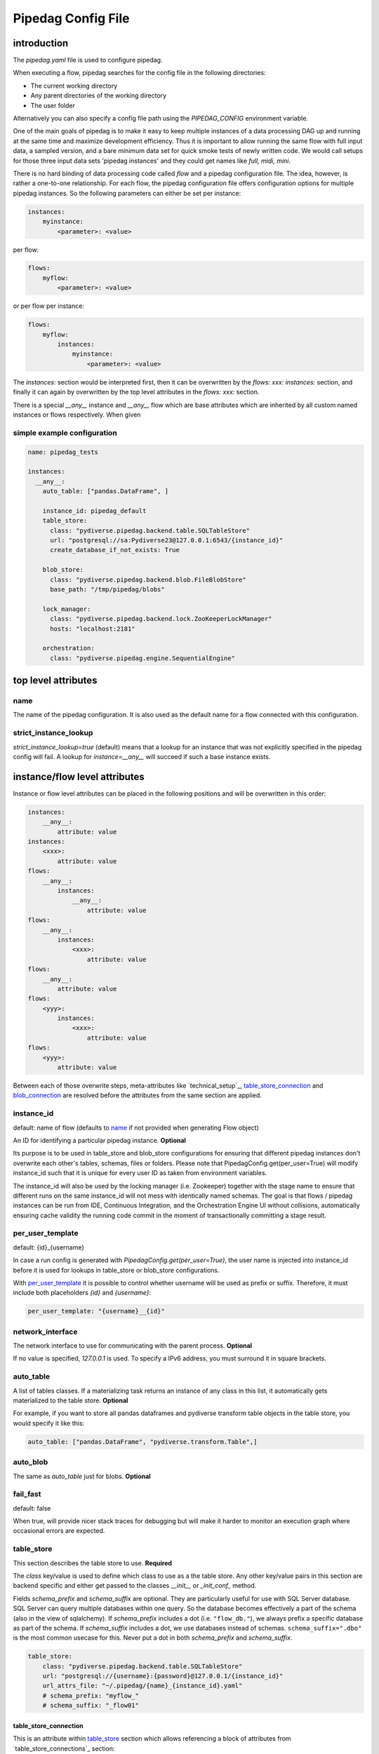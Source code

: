*******************
Pipedag Config File
*******************

introduction
============

The `pipedag.yaml` file is used to configure pipedag.

When executing a flow, pipedag searches for the config file in the following directories:

- The current working directory
- Any parent directories of the working directory
- The user folder

Alternatively you can also specify a config file path using the `PIPEDAG_CONFIG` environment variable.

One of the main goals of pipedag is to make it easy to keep multiple instances of a data processing DAG up and running
at the same time and maximize development efficiency. Thus it is important to allow running the same flow with full
input data, a sampled version, and a bare minimum data set for quick smoke tests of newly written code. We would call
setups for those three input data sets 'pipedag instances' and they could get names like `full, midi, mini`.

There is no hard binding of data processing code called *flow* and a pipedag configuration file. The idea, however,
is rather a one-to-one relationship. For each flow, the pipedag configuration file offers configuration options for
multiple pipedag instances. So the following parameters can either be set per instance:

.. code-block::

    instances:
        myinstance:
            <parameter>: <value>

per flow:

.. code-block::

    flows:
        myflow:
            <parameter>: <value>

or per flow per instance:

.. code-block::

    flows:
        myflow:
            instances:
                myinstance:
                    <parameter>: <value>

The `instances:` section would be interpreted first, then it can be overwritten by the `flows: xxx: instances:` section,
and finally it can again by overwritten by the top level attributes in the `flows: xxx:` section.

There is a special `__any__` instance and `__any__` flow which are base attributes which are inherited by all custom
named instances or flows respectively. When given

simple example configuration
---------------------

.. code-block:: yaml

    name: pipedag_tests

    instances:
      __any__:
        auto_table: ["pandas.DataFrame", ]

        instance_id: pipedag_default
        table_store:
          class: "pydiverse.pipedag.backend.table.SQLTableStore"
          url: "postgresql://sa:Pydiverse23@127.0.0.1:6543/{instance_id}"
          create_database_if_not_exists: True

        blob_store:
          class: "pydiverse.pipedag.backend.blob.FileBlobStore"
          base_path: "/tmp/pipedag/blobs"

        lock_manager:
          class: "pydiverse.pipedag.backend.lock.ZooKeeperLockManager"
          hosts: "localhost:2181"

        orchestration:
          class: "pydiverse.pipedag.engine.SequentialEngine"


top level attributes
====================


name
----

The name of the pipedag configuration. It is also used as the default name for a flow connected with this configuration.

strict_instance_lookup
----------------------

`strict_instance_lookup=true` (default) means that a lookup for an instance that was not explicitly specified in the
pipedag config will fail. A lookup for `instance=__any__` will succeed if such a base instance exists.

instance/flow level attributes
=========================

Instance or flow level attributes can be placed in the following positions and will be overwritten in this order:

.. code-block:: yaml

    instances:
        __any__:
            attribute: value
    instances:
        <xxx>:
            attribute: value
    flows:
        __any__:
            instances:
                __any__:
                    attribute: value
    flows:
        __any__:
            instances:
                <xxx>:
                    attribute: value
    flows:
        __any__:
            attribute: value
    flows:
        <yyy>:
            instances:
                <xxx>:
                    attribute: value
    flows:
        <yyy>:
            attribute: value

Between each of those overwrite steps, meta-attributes like `technical_setup`_, `table_store_connection`_ and
`blob_connection`_ are resolved before the attributes from the same section are applied.

instance_id
-----------

default: name of flow (defaults to `name`_ if not provided when generating Flow object)

An ID for identifying a particular pipedag instance. **Optional**

Its purpose is to be used in table_store and blob_store
configurations for ensuring that different pipedag instances don't overwrite each other's tables, schemas, files
or folders. Please note that PipedagConfig.get(per_user=True) will modify instance_id such that it is unique for every
user ID as taken from environment variables.

The instance_id will also be used by the locking manager (i.e. Zookeeper) together with the stage name to ensure that
different runs on the same instance_id will not mess with identically named schemas. The goal is that flows / pipedag
instances can be run from IDE, Continuous Integration, and the Orchestration Engine UI without collisions, automatically
ensuring cache validity the running code commit in the moment of transactionally committing a stage result.

per_user_template
-----------------

default: {id}_{username}

In case a run config is generated with `PipedagConfig.get(per_user=True)`, the user name is injected
into instance_id before it is used for lookups in table_store or blob_store configurations.

With `per_user_template`_ it is possible to control whether username will be used as prefix or suffix.
Therefore, it must include both placeholders `{id}` and `{username}`:

.. code-block:: yaml

    per_user_template: "{username}__{id}"

network_interface
-----------------

The network interface to use for communicating with the parent process. **Optional**

If no value is specified, `127.0.0.1` is used.
To specify a IPv6 address, you must surround it in square brackets.

auto_table
----------

A list of tables classes.
If a materializing task returns an instance of any class in this list, it automatically gets materialized to the table store.
**Optional**

For example, if you want to store all pandas dataframes and pydiverse transform table objects in the table store, you would specify it like this:

.. code-block:: yaml

    auto_table: ["pandas.DataFrame", "pydiverse.transform.Table",]


auto_blob
---------

The same as `auto_table` just for blobs. **Optional**


fail_fast
---------

default: false

When true, will provide nicer stack traces for debugging but will make it harder to monitor an execution graph where
occasional errors are expected.


table_store
-----------

This section describes the table store to use. **Required**

The `class` key/value is used to define which class to use as a the table store.
Any other key/value pairs in this section are backend specific and either get passed to the classes `__init__` or `_init_conf_` method.

Fields `schema_prefix` and `schema_suffix` are optional. They are particularly useful for use with SQL Server database.
SQL Server can query multiple databases within one query. So the database becomes effectively a part of the schema
(also in the view of sqlalchemy). If `schema_prefix` includes a dot (i.e. ``"flow_db."``), we always prefix a
specific database as part of the schema. If `schema_suffix` includes a dot, we use databases instead of schemas.
``schema_suffix=".dbo"`` is the most common usecase for this. Never put a dot in both `schema_prefix` and `schema_suffix`.

.. code-block:: yaml

    table_store:
        class: "pydiverse.pipedag.backend.table.SQLTableStore"
        url: "postgresql://{username}:{password}@127.0.0.1/{instance_id}"
        url_attrs_file: "~/.pipedag/{name}_{instance_id}.yaml"
        # schema_prefix: "myflow_"
        # schema_suffix: "_flow01"

table_store_connection
^^^^^^^^^^^^^^^^^^^^^^

This is an attribute within `table_store`_ section which allows referencing a block of attributes from
`table_store_connections`_ section:

.. code-block:: yaml

    table_store_connections:
        postgres:
            url: "postgresql://postgres:pipedag@127.0.0.1/{instance_id}"
            schema_prefix: "myflow_"

    table_store:
        class: "pydiverse.pipedag.backend.table.SQLTableStore"
        table_store_connection: postgres

class: pydiverse.pipedag.backend.table.SQLTableStore
^^^^^^^^^^^^^^^^^^^^^^^^^^^^^^^^^^^^^^^^^^^^^^^^^^^^

Database backend for storing tables and working with tables based on hand-written or programatically created SQL.

url
"""

Sqlalchemy engine URL for referencing a database connection including user name and password. Placeholders like
{name} and {instance_id} may be used. Further placeholders can be defined in a yaml file referenced by `url_attrs_file`_
(i.e. {username}, {password}, {host}, {port}).

Attention: `PipedagConfig.get(per_user=true)` modifies `instance_id`_ before it is used here.

.. code-block:: yaml

        url: "postgresql://{username}:{password}@127.0.0.1/{instance_id}"

The URL may also reference environment variables:

.. code-block:: yaml

        url: "postgresql://defaultuser:{$POSTGRES_PASSWORD}@127.0.0.1/{instance_id}"

Environment variables may include non-environment variable placeholders.

url_attrs_file
""""""""""""""

Filename of a yaml file which is read shortly before rendering the final sqlalchemy engine URL and which is used to
replace custom placeholders in `url`_. The filename itself may include placeholders like {name} and {instance_id}.

Attention: `PipedagConfig.get(per_user=true)` modifies `instance_id`_ before it is used here.

.. code-block:: yaml

        url_attrs_file: "~/.pipedag/{name}_{instance_id}.yaml"

The filename may also reference environment variables:

.. code-block:: yaml

        url_attrs_file: "{$PIPEDAG_PASSWORD_FILE}"

Environment variables may include non-environment variable placeholders.

schema_prefix
"""""""""""""

When accessing tables via a database connection, sqlalchemy offers a `schema=` attribute. This schema is assembled
as `schema_prefix`_ + `stage.name` + `schema_suffix`_. For `dialect=mssql`, sqlalchemy best supports the use of
databases as schemas. In this case one of `schema_prefix`_ or `schema_suffix`_ must include a dot, so that the
resulting schema name looks like `schema="database_<stage_schema>.dbo"`:

Attention: `PipedagConfig.get(per_user=true)` modifies `instance_id`_ before it is used here.

.. code-block:: yaml

        schema_prefix: "{instance_id}_"
        schema_suffix: ".dbo"

schema_suffix
"""""""""""""

See `schema_prefix`_.

class: pydiverse.pipedag.backend.table.DictTableStore
^^^^^^^^^^^^^^^^^^^^^^^^^^^^^^^^^^^^^^^^^^^^^^^^^^^^^

Rather used for fast testing. It stores dataframes in a dictionary. Not intended for productive use.

blob_store
----------

This section describes which blob store to use. **Required**

It is structured the same way as the `table_store` section.

.. code-block:: yaml

    blob_store:
        class: "pydiverse.pipedag.backend.blob.FileBlobStore"
        base_path: "/tmp/pipedag/blobs"

blob_connection
^^^^^^^^^^^^^^^

This is an attribute within `blob_store`_ section which allows referencing a block of attributes from
`blob_connections`_ section:

.. code-block:: yaml

    blob_connections:
        tmp:
            base_path: "/tmp/pipedag/blobs"

    table_store:
        class: "pydiverse.pipedag.backend.table.SQLTableStore"
        blob_connection: tmp

class: pydiverse.pipedag.backend.blob.FileBlobStore
^^^^^^^^^^^^^^^^^^^^^^^^^^^^^^^^^^^^^^^^^^^^^^^^^^^

Store blobs as files on the filesystem (might be mounted network drive)

base_name
"""""""""

The directory under which blobs are stored. Directories are created based on `instance_id`_.

Attention: `PipedagConfig.get(per_user=true)` modifies `instance_id`_ before it is used here.

lock_manager
------------

This section describes the lock manager to use. **Required**

It is structured the same way as the `table_store` section.
If you are the only person working on a project, you can choose not to use a lock manager at all
(*not recommended for production*),
in which case you set `class = "pydiverse.pipedag.backend.lock.NoLockManager"`.

.. code-block:: yaml

    lock_manager:
        class: "pydiverse.pipedag.backend.lock.ZooKeeperLockManager"
        hosts: "localhost:2181"

class: FileLockManager
^^^^^^^^^^^^^^^^^^^^^^

Use lock files on the filesystem.

Attention: sometimes mounted network drives have unreliable locking

base_name
"""""""""

The directory under which lock files are stored. Directories are created based on `instance_id`_.

Attention: `PipedagConfig.get(per_user=true)` modifies `instance_id`_ before it is used here.


class: pydiverse.pipedag.backend.lock.ZooKeeperLockManager
^^^^^^^^^^^^^^^^^^^^^^^^^^^^^^^^^^^^^^^^^^^^^^^^^^^^^^^^^^

all attributes besides `class` are given as keyword
arguments to https://kazoo.readthedocs.io/en/latest/api/client.html

An excerpt of most needed attributes:

hosts
"""""

Comma separated list of hosts to connect.

keyfile
"""""""

SSL keyfile to use for authentication.

The filename may also reference environment variables and use placeholders like {name} and {instance_id}:

.. code-block:: yaml

        keyfile: "{$ZOOKEEPER_AUTH_DIR}/{instance_id}.yaml"

use_ssl
"""""""

Argument to control whether SSL is used or not (default: false).

class: pydiverse.pipedag.backend.lock.NoLockManager
^^^^^^^^^^^^^^^^^^^^^^^^^^^^^^^^^^^^^^^^^^^^^^^^^^^

Disables locking between different runs of the flow.

Attention: This may lead to corruption in databases or files on disk. Especially stage commit transactionality may
be compromised.

orchestration
-------------

This section describes the default orchestration engine that should be used to execute a flow. **Optional**

Once again, this section is structured the same way as the `table_store` section.
If you don't specify this section, you must pass an Engine object to the `flow.run()` method.

.. code-block:: yaml

    orchestration:
        class = "pydiverse.pipedag.engine.PrefectEngine"

Currently supported orchestration engines:

class: pydiverse.pipedag.engine.PrefectEngine
^^^^^^^^^^^^^^^^^^^^^^^^^^^^^^^^^^^^^^^^^^^^^

Hands over orchestration of pipedag flow execution to prefect.
It supports both prefect 1.3.x and 2.y depending on which version is installed in the python environment.

Prefect also supports caching features, but we don't use them with pipedag. But we actually like about prefect that it
can also be used as a thin layer for executing pieces of code. It is also important that it has a UI that you can
keep running while adding a project for monitoring runs of a newly created flow.

Version 2.y is a radical change of principles which don't just have positive effects for using it as a pipedag
orchestration engine. For example, the radar view is pretty ill-suited for rather linear flows which is how most data
pipelines look on a higher level.

* For prefect 1.3.x, see: https://docs-v1.prefect.io/
* For prefect 2.y, see: https://docs.prefect.io/

pydiverse.pipedag.engine.SequentialEngine
^^^^^^^^^^^^^^^^^^^^^^^^^^^^^^^^^^^^^^^^^

Simple choice to just execute the pipedag flow. Flow runs are not recorded anywhere and there is not UI for monitoring
them.

example configuration
---------------------

.. code-block:: yaml

    name: pipedag_tests
    strict_instance_lookup: true  # default value: true
    table_store_connections:
      postgres:
        url: "postgresql://{username}:{password}@127.0.0.1:6543/{instance_id}"
        url_attrs_file: "~/.pipedag/{name}_{instance_id}.yaml"

      mssql:
        url: "mssql+pyodbc://{username}:{password}@127.0.0.1:1433/master?driver=ODBC+Driver+18+for+SQL+Server&encrypt=no"
        url_attrs_file: "~/.pipedag/mssql.yaml"
        schema_prefix: "{instance_id}_"  # SQL Server needs database.schema (uncomment only on of prefix and suffix)
        schema_suffix: ".dbo"   # Alternatively SQL Server databases can be used as schemas with .dbo default schema

    blob_connections:
      file:
        base_path: "/tmp/pipedag/blobs"

    technical_setups:
      default:
        network_interface: "127.0.0.1"
        auto_table: ["pandas.DataFrame", ]
        fail_fast: true

        instance_id: pipedag_default
        table_store:
          class: "pydiverse.pipedag.backend.table.SQLTableStore"

          table_store_connection: postgres
          create_database_if_not_exists: True

          print_materialize: true
          print_sql: true

        blob_store:
          class: "pydiverse.pipedag.backend.blob.FileBlobStore"
          blob_connections: file

        lock_manager:
          class: "pydiverse.pipedag.backend.lock.ZooKeeperLockManager"
          hosts: "localhost:2181"

        orchestration:
          class: "pydiverse.pipedag.engine.SequentialEngine"
          ## Activate this class to work either with prefect 1.3.0 or prefect 2.0
          # class: "pydiverse.pipedag.engine.PrefectEngine"

    instances:
      __any__:
        technical_setup: default
        # The following Attributes are handed over to the flow implementation (pipedag does not care)
        attrs:
          # by default we load source data and not a sampled version of a loaded database
          copy_filtered_input: false

      full:
        # pipedag instance for full dataset scheduled by CI
        instance_id: pipedag_full
        # Run this instance under @pytest.mark.slow5 (pydiverse.pipetest will read tags from here)
        tags: pytest_mark_slow5

      midi:
        # pipedag instance for medium size input with some code coverage
        instance_id: pipedag_midi
        attrs:
          # copy filtered input from full instance
          copy_filtered_input: true
          copy_source: full
          copy_per_user: false
          sample_cnt: 2  # this is just dummy input where we sample 2 rows

        # Run this instance under @pytest.mark.slow4 (pydiverse.pipetest will read tags from here)
        tags: pytest_mark_slow4
        # Run only stage_2 under @pytest.mark.slow3 (pydiverse.pipetest will read stage_tags from here)
        stage_tags:
          pytest_mark_slow3:
            - simple_flow_stage2

      mini:
        # pipedag instance for tiny input just for smoke test development
        instance_id: pipedag_mini
        attrs:
          copy_filtered_input: true
          copy_source: full
          copy_per_user: false
          sample_cnt: 1  # this is just dummy input where we sample 1 row

        # Run this instance under @pytest.mark.slow2
        tags: pytest_mark_slow2
        # Run only stage_2 under @pytest.mark.slow1
        stage_tags:
          pytest_mark_slow1:
            - simple_flow_stage2

      mssql:
        # Full dataset is using default database connection and schemas
        table_store:
          <<: *db_mssql

    flows:
    #  __any__:
    #    instances:
    #      # it would be equivalent to move everything in "instances:" to here
      test_instance_selection:
        instances:
          full:
            table_store:
              schema_suffix: "_full"
        table_store:
          schema_prefix: "instance_selection_"

example configuration with anchor syntax
----------------------------------------

Keys beginning with underscore don't have any specific meaning. They are just used for defining an anchor section
which then can be later referenced
(see https://www.howtogeek.com/devops/how-to-simplify-docker-compose-files-with-yaml-anchors-and-extensions/).

.. code-block:: yaml

    name: pipedag_tests
    strict_instance_lookup: true  # default value: true
    _table_store_connections:
      postgres: &db_postgres
        url: "postgresql://{username}:{password}@127.0.0.1:6543/{instance_id}"
        url_attrs_file: "~/.pipedag/{name}_{instance_id}.yaml"

      mssql: &db_mssql
        url: "mssql+pyodbc://{username}:{password}@127.0.0.1:1433/master?driver=ODBC+Driver+18+for+SQL+Server&encrypt=no"
        url_attrs_file: "~/.pipedag/mssql.yaml"
        schema_prefix: "{instance_id}_"  # SQL Server needs database.schema (uncomment only on of prefix and suffix)
        schema_suffix: ".dbo"   # Alternatively SQL Server databases can be used as schemas with .dbo default schema

    _blob_connections:
      file: &blob_file
        base_path: "/tmp/pipedag/blobs"

    _technical_setups:
      default: &technical_setup_default
        network_interface: "127.0.0.1"
        auto_table: ["pandas.DataFrame", ]
        fail_fast: true

        instance_id: pipedag_default
        table_store:
          # Postgres:
          <<: *db_postgres
          create_database_if_not_exists: True

          class: "pydiverse.pipedag.backend.table.SQLTableStore"

          print_materialize: true
          print_sql: true

        blob_store:
          class: "pydiverse.pipedag.backend.blob.FileBlobStore"
          <<: *blob_file

        lock_manager:
          class: "pydiverse.pipedag.backend.lock.ZooKeeperLockManager"
          hosts: "localhost:2181"

        orchestration:
          class: "pydiverse.pipedag.engine.SequentialEngine"

    _instances: &instances
      __any__:
        <<: *technical_setup_default
        # The following Attributes are handed over to the flow implementation (pipedag does not care)
        attrs:
          # by default we load source data and not a sampled version of a loaded database
          copy_filtered_input: false

      full:
        # pipedag instance for full dataset scheduled by CI
        instance_id: pipedag_full
        # Run this instance under @pytest.mark.slow5 (pydiverse.pipetest will read tags from here)
        tags: pytest_mark_slow5

      midi:
        # pipedag instance for medium size input with some code coverage
        instance_id: pipedag_midi
        attrs:
          # copy filtered input from full instance
          copy_filtered_input: true
          copy_source: full
          copy_per_user: false
          sample_cnt: 2  # this is just dummy input where we sample 2 rows from each table

        # Run this instance under @pytest.mark.slow4 (pydiverse.pipetest will read tags from here)
        tags: pytest_mark_slow4
        # Run only stage_2 under @pytest.mark.slow3 (pydiverse.pipetest will read stage_tags from here)
        stage_tags:
          pytest_mark_slow3:
            - simple_flow_stage2

      mini:
        # pipedag instance for tiny input just for smoke test development
        instance_id: pipedag_mini
        attrs:
          copy_filtered_input: true
          copy_source: full
          copy_per_user: false
          sample_cnt: 1  # this is just dummy input where we sample 1 row from each table

        # Run this instance under @pytest.mark.slow2
        tags: pytest_mark_slow2
        # Run only stage_2 under @pytest.mark.slow1
        stage_tags:
          pytest_mark_slow1:
            - simple_flow_stage2

      mssql:
        table_store:
          <<: *db_mssql

    flows:
      __any__:
        instances: *instances
      test_instance_selection:
        instances:
          full:
            table_store:
              schema_suffix: "_full"
        table_store:
          schema_prefix: "instance_selection_"

example code for loading configuration
--------------------------------------

.. code-block:: python

    flow = create_flow1()
    flow.run()  # will internally run cfg=PipedagConfig.load().get(flow_name=flow.name)

    cfg=PipedagConfig.load().get() # will load instance=__any__, flow_name=cfg.get_pipedag_name()
    flow = create_flow2(cfg.flow_name, cfg.attrs)
    flow.run(cfg)

    with PipedagConfig.load().get(): # will load instance=__any__, flow_name=cfg.get_pipedag_name()
      flow = create_flow3()  # can get ConfigContext.get().get_pipedag_name() or ConfigContext.get().attrs
      flow.run()  # will work with cfg=ConfigContext.get()

    cfg=PipedagConfig.load().get(flow_name="foo") # will load instance=__any__
    flow = create_flow4(cfg.flow_name, cfg.attrs)
    flow.run(cfg)